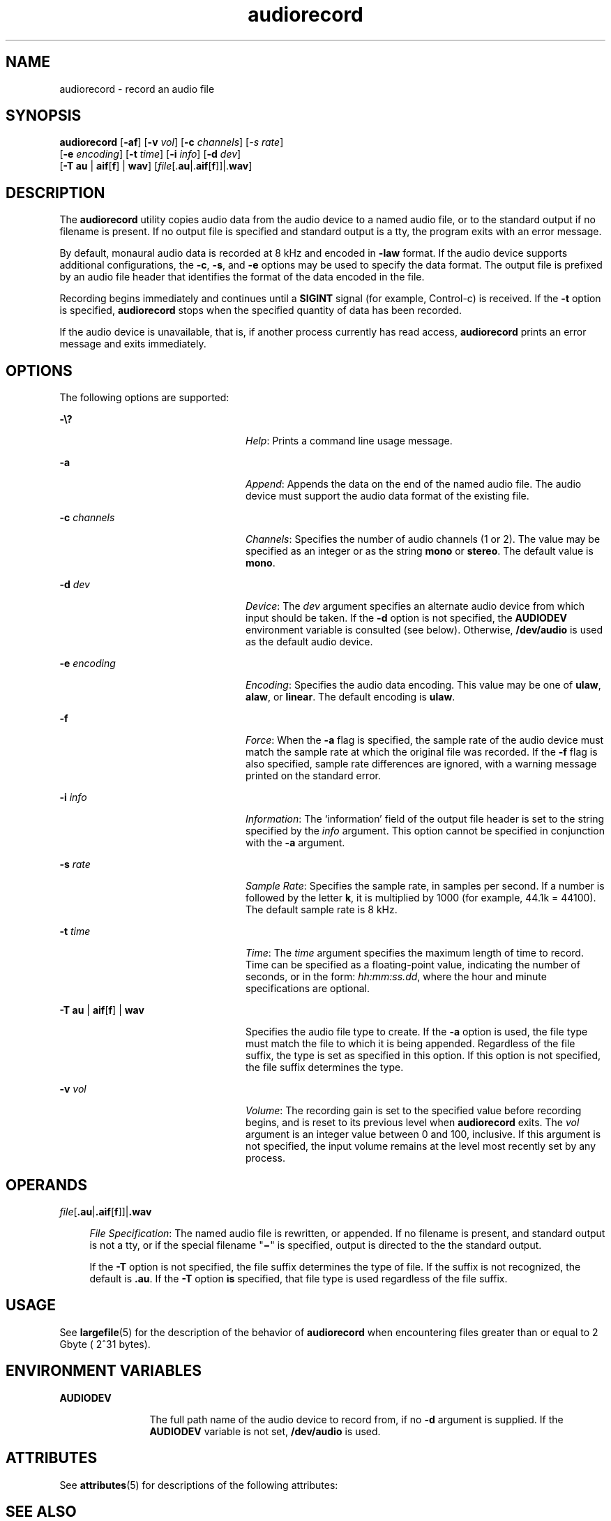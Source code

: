 '\" te
.\" Copyright (c) 2009, Sun Microsystems, Inc. All Rights Reserved
.\" CDDL HEADER START
.\"
.\" The contents of this file are subject to the terms of the
.\" Common Development and Distribution License (the "License").
.\" You may not use this file except in compliance with the License.
.\"
.\" You can obtain a copy of the license at usr/src/OPENSOLARIS.LICENSE
.\" or http://www.opensolaris.org/os/licensing.
.\" See the License for the specific language governing permissions
.\" and limitations under the License.
.\"
.\" When distributing Covered Code, include this CDDL HEADER in each
.\" file and include the License file at usr/src/OPENSOLARIS.LICENSE.
.\" If applicable, add the following below this CDDL HEADER, with the
.\" fields enclosed by brackets "[]" replaced with your own identifying
.\" information: Portions Copyright [yyyy] [name of copyright owner]
.\"
.\" CDDL HEADER END
.TH audiorecord 1 "5 May 2009" "SunOS 5.11" "User Commands"
.SH NAME
audiorecord \- record an audio file
.SH SYNOPSIS
.LP
.nf
\fBaudiorecord\fR [\fB-af\fR] [\fB-v\fR \fIvol\fR] [\fB-c\fR \fIchannels\fR] [\fI-s\fR \fIrate\fR]
     [\fB-e\fR \fIencoding\fR] [\fB-t\fR \fItime\fR] [\fB-i\fR \fIinfo\fR] [\fB-d\fR \fIdev\fR]
     [\fB-T\fR \fBau\fR | \fBaif\fR[\fBf\fR] | \fBwav\fR] [\fIfile\fR[.\fBau\fR|.\fBaif\fR[\fBf\fR]]|.\fBwav\fR]
.fi

.SH DESCRIPTION
.sp
.LP
The
.B audiorecord
utility copies audio data from the audio device to a
named audio file, or to the standard output if no filename is present. If no
output file is specified and standard output is a tty, the program exits
with an error message.
.sp
.LP
By default, monaural audio data is recorded at 8 kHz and encoded in
\fB-law\fR format. If the audio device supports additional configurations,
the
.BR -c ,
.BR -s ,
and
.B -e
options may be used to specify the data
format. The output file is prefixed by an audio file header that identifies
the format of the data encoded in the file.
.sp
.LP
Recording begins immediately and continues until a
.B SIGINT
signal (for
example, Control-c) is received. If the
.B -t
option is specified,
\fBaudiorecord\fR stops when the specified quantity of data has been
recorded.
.sp
.LP
If the audio device is unavailable, that is, if another process currently
has read access,
.B audiorecord
prints an error message and exits
immediately.
.SH OPTIONS
.sp
.LP
The following options are supported:
.sp
.ne 2
.mk
.na
\fB-\e?\fR
.ad
.RS 24n
.rt
.IR Help :
Prints a command line usage message.
.RE

.sp
.ne 2
.mk
.na
.B -a
.ad
.RS 24n
.rt
.IR Append :
Appends the data on the end of the named audio file. The
audio device must support the audio data format of the existing file.
.RE

.sp
.ne 2
.mk
.na
\fB-c\fR \fIchannels\fR
.ad
.RS 24n
.rt
.IR Channels :
Specifies the number of audio channels (1 or 2). The value
may be specified as an integer or as the string
.B mono
or
.BR stereo .
The default value is
.BR mono .
.RE

.sp
.ne 2
.mk
.na
\fB-d\fR \fIdev\fR
.ad
.RS 24n
.rt
.IR Device :
The
.I dev
argument specifies an alternate audio device
from which input should be taken. If the
.B -d
option is not specified,
the
.B AUDIODEV
environment variable is consulted (see below). Otherwise,
\fB/dev/audio\fR is used as the default audio device.
.RE

.sp
.ne 2
.mk
.na
\fB-e\fR \fIencoding\fR
.ad
.RS 24n
.rt
.IR Encoding :
Specifies the audio data encoding. This value may be one of
.BR ulaw ,
.BR alaw ,
or
.BR linear .
The default encoding is
.BR ulaw .
.RE

.sp
.ne 2
.mk
.na
\fB-f\fR
.ad
.RS 24n
.rt
.IR Force :
When the
.B -a
flag is specified, the sample rate of the
audio device must match the sample rate at which the original file was
recorded. If the \fB-f\fR flag is also specified, sample rate differences
are ignored, with a warning message printed on the standard error.
.RE

.sp
.ne 2
.mk
.na
\fB-i\fR \fIinfo\fR
.ad
.RS 24n
.rt
\fIInformation\fR: The `information' field of the output file header is set
to the string specified by the \fIinfo\fR argument. This option cannot be
specified in conjunction with the
.B -a
argument.
.RE

.sp
.ne 2
.mk
.na
\fB-s\fR \fIrate\fR
.ad
.RS 24n
.rt
.IR "Sample Rate" :
Specifies the sample rate, in samples per second. If a
number is followed by the letter
.BR k ,
it is multiplied by 1000 (for
example, 44.1k = 44100). The default sample rate is 8 kHz.
.RE

.sp
.ne 2
.mk
.na
\fB-t\fR \fItime\fR
.ad
.RS 24n
.rt
.IR Time :
The
.I time
argument specifies the maximum length of time to
record. Time can be specified as a floating-point value, indicating the
number of seconds, or in the form:
.IR hh:mm:ss.dd ,
where the hour and
minute specifications are optional.
.RE

.sp
.ne 2
.mk
.na
\fB-T au\fR | \fBaif\fR[\fBf\fR] | \fBwav\fR
.ad
.RS 24n
.rt
Specifies the audio file type to create. If the
.B -a
option is used,
the file type must match the file to which it is being appended. Regardless
of the file suffix, the type is set as specified in this option. If this
option is not specified, the file suffix determines the type.
.RE

.sp
.ne 2
.mk
.na
\fB-v\fR \fIvol\fR
.ad
.RS 24n
.rt
.IR Volume :
The recording gain is set to the specified value before
.RB "recording begins, and is reset to its previous level when" " audiorecord"
exits. The
.I vol
argument is an integer value between 0 and 100,
inclusive. If this argument is not specified, the input volume remains at
the level most recently set by any process.
.RE

.SH OPERANDS
.sp
.ne 2
.mk
.na
\fIfile\fR[\fB\&.au\fR|\fB\&.aif\fR[\fBf\fR]]|\fB\&.wav\fR
.ad
.sp .6
.RS 4n
\fIFile Specification\fR: The named audio file is rewritten, or appended.
If no filename is present, and standard output is not a tty, or if the
special filename "\fB\(mi\fR" is specified, output is directed to the the
standard output.
.sp
If the
.B -T
option is not specified, the file suffix determines the
type of file. If the suffix is not recognized, the default is
.BR \&.au .
If the
.B -T
option
.B is
specified, that file type is used regardless
of the file suffix.
.RE

.SH USAGE
.sp
.LP
See
.BR largefile (5)
for the description of the behavior of
\fBaudiorecord\fR when encountering files greater than or equal to 2 Gbyte (
2^31 bytes).
.SH ENVIRONMENT VARIABLES
.sp
.ne 2
.mk
.na
.B AUDIODEV
.ad
.RS 12n
.rt
The full path name of the audio device to record from, if no \fB-d\fR
argument is supplied. If the
.B AUDIODEV
variable is not set,
\fB/dev/audio\fR is used.
.RE

.SH ATTRIBUTES
.sp
.LP
See
.BR attributes (5)
for descriptions of the following attributes:
.sp

.sp
.TS
tab() box;
cw(2.75i) |cw(2.75i)
lw(2.75i) |lw(2.75i)
.
ATTRIBUTE TYPEATTRIBUTE VALUE
_
ArchitectureSPARC, x86
_
AvailabilitySUNWauda
_
Interface StabilityCommitted
.TE

.SH SEE ALSO
.sp
.LP
.BR audioconvert (1),
.BR audioplay (1),
.BR mixerctl (1),
.BR attributes (5),
.BR largefile (5),
.BR audio (7I)
